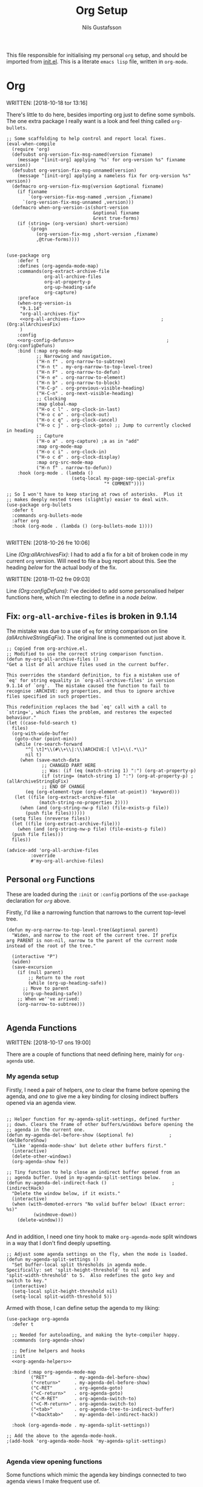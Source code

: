 #+TITLE: Org Setup
#+Author: Nils Gustafsson
#+OPTIONS: num:3 toc:nil

This file responsible for initialising my personal =org= setup, and
should be imported from [[file:~/.emacs.d/init.el][init.el]]. This is a literate =emacs lisp= file,
written in =org-mode=.


* Org

  WRITTEN: [2018-10-18 tor 13:16]

  There's little to do here, besides importing org just to define some
  symbols. The one extra package I really want is a look and feel
  thing called =org-bullets=.

  #+NAME: lit-emacs-init-org-setup
  #+BEGIN_SRC emacs-lisp +n -r -l ";(%s)" :noweb yes
    ;; Some scaffolding to help control and report local fixes.
    (eval-when-compile
      (require 'org)
      (defsubst org-version-fix-msg-named(version fixname)
        (message "[init-org] applying '%s' for org-version %s" fixname version))
      (defsubst org-version-fix-msg-unnamed(version)
        (message "[init-org] applying a nameless fix for org-version %s" version))
      (defmacro org-version-fix-msg(version &optional fixname)
        (if fixname
            `(org-version-fix-msg-named ,version ,fixname)
          `(org-version-fix-msg-unnamed ,version)))
      (defmacro when-org-version-is(short-version
                                    &optional fixname
                                    &rest true-forms)
        (if (string= (org-version) short-version)
            `(progn
               (org-version-fix-msg ,short-version ,fixname)
               ,@true-forms))))


    (use-package org
        :defer t
        :defines (org-agenda-mode-map)
        :commands(org-extract-archive-file
                  org-all-archive-files
                  org-at-property-p
                  org-up-heading-safe
                  org-capture)
        :preface
        (when-org-version-is
         "9.1.14"
         "org-all-archives-fix"
         <<org-all-archives-fix>>                            ;(Org:allArchivesFix)
         )
        :config
        <<org-config-defuns>>                                  ;(Org:configDefuns)
        :bind (:map org-mode-map
               ;; Narrowing and navigation.
               ("H-n f" . org-narrow-to-subtree)
               ("H-n t" . my-org-narrow-to-top-level-tree)
               ("H-n F" . org-narrow-to-defun)
               ("H-n e" . org-narrow-to-element)
               ("H-n b" . org-narrow-to-block)
               ("H-C-p" . org-previous-visible-heading)
               ("H-C-n" . org-next-visible-heading)
               ;; Clocking
               :map global-map
               ("H-o c l" . org-clock-in-last)
               ("H-o c o" . org-clock-out)
               ("H-o c q" . org-clock-cancel)
               ("H-o c j" . org-clock-goto) ;; Jump to currently clocked in heading
               ;; Capture
               ("H-o a" . org-capture) ;a as in "add"
               :map org-mode-map
               ("H-o c i" . org-clock-in)
               ("H-o c d" . org-clock-display)
               :map org-src-mode-map
               ("H-n f" . narrow-to-defun))
        :hook (org-mode . (lambda ()
                            (setq-local my-page-sep-special-prefix
                                        "* COMMENT"))))

    ;; So I won't have to keep staring at rows of asterisks.  Plus it
    ;; makes deeply nested trees (slightly) easier to deal with.
    (use-package org-bullets
      :defer t
      :commands org-bullets-mode
      :after org
      :hook (org-mode . (lambda () (org-bullets-mode 1))))

  #+END_SRC



  WRITTEN: [2018-10-26 fre 10:06]

  Line [[(Org:allArchivesFix)]]: I had to add a fix for a bit of broken
  code in my current =org= version. Will need to file a bug report
  about this. See the heading [[*Fix: =org-all-archive-files= is broken in][below]] for the actual body of the fix.


  WRITTEN: [2018-11-02 fre 09:03]

  Line [[(Org:configDefuns)]]: I've decided to add some personalised helper
  functions here, which I'm electing to define in a [[*Personal =org= Functions][node below]].

** Fix: =org-all-archive-files= is broken in 9.1.14

   The mistake was due to a use of =eq= for string comparison on line
   [[(allArchiveStringEqFix)]]. The original line is commented out just
   above it.

   #+NAME: öot-emacs-init-org-archive-all-files-fix
   #+BEGIN_SRC emacs-lisp +n -r -l ";(%s)" :tangle no :noweb-ref org-all-archives-fix
     ;; Copied from org-archive.el.
     ;; Modified to use the correct string comparison function.
     (defun my-org-all-archive-files ()
     "Get a list of all archive files used in the current buffer.

     This overrides the standard definition, to fix a mistaken use of
     `eq' for string equality in `org-all-archive-files' in version
     9.1.14 of `org'.  The mistake caused the function to fail to
     recognise :ARCHIVE: org properties, and thus to ignore archive
     files specified in such properties.

     This redefinition replaces the bad `eq' call with a call to
     `string=', which fixes the problem, and restores the expected
     behaviour."
     (let ((case-fold-search t)
       files)
       (org-with-wide-buffer
        (goto-char (point-min))
        (while (re-search-forward
            "^[ \t]*\\(#\\+\\|:\\)ARCHIVE:[ \t]+\\(.*\\)"
            nil t)
          (when (save-match-data
                  ;; CHANGED PART HERE
                  ;; Was: (if (eq (match-string 1) ":") (org-at-property-p)
                  (if (string= (match-string 1) ":") (org-at-property-p) ;(allArchiveStringEqFix)
                  ;; END OF CHANGE
            (eq (org-element-type (org-element-at-point)) 'keyword)))
        (let ((file (org-extract-archive-file
                 (match-string-no-properties 2))))
          (when (and (org-string-nw-p file) (file-exists-p file))
            (push file files))))))
       (setq files (nreverse files))
       (let ((file (org-extract-archive-file)))
         (when (and (org-string-nw-p file) (file-exists-p file))
       (push file files)))
       files))

     (advice-add 'org-all-archive-files
              :override
              #'my-org-all-archive-files)
   #+END_SRC

** Personal =org= Functions

   These are loaded during the =:init= or =:config= portions of the
   =use-package= declaration for [[*Org][=org=]] above.

   Firstly, I'd like a narrowing function that narrows to the current
   top-level tree.

   #+NAME: lit-emacs-init-org-config-defuns
   #+BEGIN_SRC emacs-lisp +n -r -l ";(%s)" :tangle no :noweb-ref org-config-defuns
     (defun my-org-narrow-to-top-level-tree(&optional parent)
       "Widen, and narrow to the root of the current tree. If prefix
     arg PARENT is non-nil, narrow to the parent of the current node
     instead of the root of the tree."

       (interactive "P")
       (widen)
       (save-excursion
         (if (null parent)
             ;; Return to the root
             (while (org-up-heading-safe))
           ;; Move to parent
           (org-up-heading-safe))
         ;; When we''ve arrived:
         (org-narrow-to-subtree)))

   #+END_SRC

** Agenda Functions

   WRITTEN: [2018-10-17 ons 19:00]

   There are a couple of functions that need defining here, mainly for
   =org-agenda= use.

*** My agenda setup

    Firstly, I need a pair of helpers, [[(delBeforeShow)][one]] to clear the frame before
    opening the agenda, and [[(indirectHack)][one]] to give me a key binding for closing
    indirect buffers opened via an agenda view.

    #+NAME: lit-emacs-init-agenda-split-helpers-def
    #+BEGIN_SRC emacs-lisp +n -r -l ";(%s)" :tangle no :noweb-ref org-agenda-helpers

      ;; Helper function for my-agenda-split-settings, defined further
      ;; down. Clears the frame of other buffers/windows before opening the
      ;; agenda in the current one.
      (defun my-agenda-del-before-show (&optional fe)             ;(delBeforeShow)
        "Like 'agenda-mode-show' but delete other buffers first."
        (interactive)
        (delete-other-windows)
        (org-agenda-show fe))

      ;; Tiny function to help close an indirect buffer opened from an
      ;; agenda buffer. Used in my-agenda-split-settings below.
      (defun my-agenda-del-indirect-hack ()                        ;(indirectHack)
        "Delete the window below, if it exists."
        (interactive)
        (when (with-demoted-errors "No valid buffer below! (Exact error: %s)"
                (windmove-down))
          (delete-window)))

    #+END_SRC

    And in addition, I
    need one tiny hook to make =org-agenda-mode= split windows in a
    way that I don't find deeply upsetting.

    #+NAME: lit-emacs-init-agenda-split-settings-def
    #+BEGIN_SRC emacs-lisp +n -r -l ";(%s)" :tangle no :noweb-ref org-agenda-helpers
      ;; Adjust some agenda settings on the fly, when the mode is loaded.
      (defun my-agenda-split-settings ()
        "Set buffer-local split thresholds in agenda mode.
      Specifically: set 'split-height-threshold' to nil and
      'split-width-threshold' to 5.  Also redefines the goto key and
      switch to key."
        (interactive)
        (setq-local split-height-threshold nil)
        (setq-local split-width-threshold 5))
    #+END_SRC

    Armed with those, I can define setup the agenda to my liking:

    #+NAME: lig-emacs-init-agenda-agenda-split-settings-def
    #+BEGIN_SRC emacs-lisp +n -r -l ";(%s)" :noweb yes
      (use-package org-agenda
        :defer t

        ;; Needed for autoloading, and making the byte-compiler happy.
        :commands (org-agenda-show)

        ;; Define helpers and hooks
        :init
        <<org-agenda-helpers>>

        :bind (:map org-agenda-mode-map
               ("RET"          . my-agenda-del-before-show)
               ("<return>"     . my-agenda-del-before-show)
               ("C-RET"        . org-agenda-goto)
               ("<C-return>"   . org-agenda-goto)
               ("C-M-RET"      . org-agenda-switch-to)
               ("<C-M-return>" . org-agenda-switch-to)
               ("<tab>"        . org-agenda-tree-to-indirect-buffer)
               ("<backtab>"    . my-agenda-del-indirect-hack))

        :hook (org-agenda-mode . my-agenda-split-settings))

      ;; Add the above to the agenda-mode-hook.
      ;(add-hook 'org-agenda-mode-hook 'my-agenda-split-settings)

     #+END_SRC


*** Agenda view opening functions

    Some functions which mimic the agenda key bindings connected to
    two agenda views I make frequent use of.

    #+NAME: lit-emacs-init-agenda-view-open-functions-def
    #+BEGIN_SRC emacs-lisp +n -r -l ";(%s)"

      ;; Open the views in question

      (defun my-agenda-custom-view-general (&optional arg)
        "Show the ;; view, passing along optional ARG."
        (interactive "P")
        (org-agenda arg ";;"))

      (defun my-agenda-custom-view-work (&optional arg)
        "Show the ;W view, passing along optional ARG."
        (interactive "P")
        (org-agenda arg ";W"))


      ;; Open and bury

      (defun my-agenda-custom-view-general-and-bury (&optional arg)
        "Show the ;; view, passing along optional ARG, then bury the buffer."
        (interactive "P")
        (org-agenda arg ";;")
        (bury-buffer))


      (defun my-agenda-custom-view-work-and-bury (&optional arg)
        "Show the ;W view, passing along optional ARG, then bury the buffer."
        (interactive "P")
        (org-agenda arg ";W")
        (bury-buffer))

    #+END_SRC


*** Idle timers

    I like having =emacs= construct my agenda buffers for me, if I'm
    ever idle (in emacs) for significant periods of time.

    #+NAME: lit-emacs-init-agenda-timers-setup
    #+BEGIN_SRC emacs-lisp +n -r -l ";(%s)"
      ;; Show work or general agenda depending on current date/time.
      (defun my-show-agenda-special (&optional arg)
        "Show the work or general agenda depending on the weekday and
      current time, passing ARG along as appropriate."
        (deactivate-mark)
        (let ((dayOfWeek (string-to-number (format-time-string "%u")))
              (timeOfDay (string-to-number (format-time-string "%H"))))
          (if (or (= dayOfWeek 6)
                  (= dayOfWeek 7)
                  (< timeOfDay 7)
                  (> timeOfDay 17))
              (my-agenda-custom-view-general arg)
            (my-agenda-custom-view-work arg)))
        (goto-char (point-min)))

      ;; Show the work or general (depending on the day/time)
      ;; agenda after 5 minutes.
      (run-with-idle-timer 300 t
                           #'(lambda()
                               (message "show-agenda-idle-timer: displaying agenda..")
                               (my-show-agenda-special)))


      ;; Update visible agendas every two minutes while idle. Starts two
      ;; minutes after the above timer would have displayed it.
      (defvar my-agenda-idle-update-resume-timer nil
        "Timer for `my-agenda-idle-maybe-update' to reschedule itself, or nil.")

      (defun my-agenda-idle-update ()
        "Run `org-agenda-redo' every 2 minutes, if idle.

      Stop doing this after 6 hours of idleness"

        (when my-agenda-idle-update-resume-timer
          (cancel-timer my-agenda-idle-update-resume-timer))

        ;; Update the agenda view if it's still visible.
        (if (get-buffer-window (current-buffer) 'visible)
            (progn
              (message "update-agenda-idle-timer: updating agenda..")
              (org-agenda-redo))
          (message "update-agenda-idle-timer: window not visible; skipping update"))

        ;; Don't reschedule if it's been more than 6 six hours.
        (unless (time-less-p (seconds-to-time (* 6 3600))
                             (current-idle-time))

          (let ((timeincr (if (time-less-p (seconds-to-time (* 2 3600))
                                           (current-idle-time))
                              ;; if it's been more than two hours: update
                              ;; once every 15 min.
                              (* 15 60)
                            ;; else: update every 2 minutes
                            120)))

            (setq my-agenda-idle-update-resume-timer
                  (run-with-idle-timer
                   (time-add (current-idle-time) timeincr)
                   nil
                   #'my-agenda-idle-update)))))

      ;; Starts after 5 minutes + 2 minutes.
      (run-with-idle-timer 420 t #'my-agenda-idle-update)
    #+END_SRC
